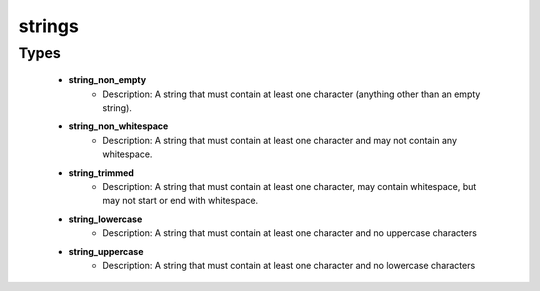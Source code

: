 #######
strings
#######

Types
-----

 - **string_non_empty**
    - Description: A string that must contain at least one character (anything other than an empty string).
 - **string_non_whitespace**
    - Description: A string that must contain at least one character and may not contain any whitespace.
 - **string_trimmed**
    - Description: A string that must contain at least one character, may contain whitespace, but may not start or end with whitespace.
 - **string_lowercase**
    - Description: A string that must contain at least one character and no uppercase characters
 - **string_uppercase**
    - Description: A string that must contain at least one character and no lowercase characters
